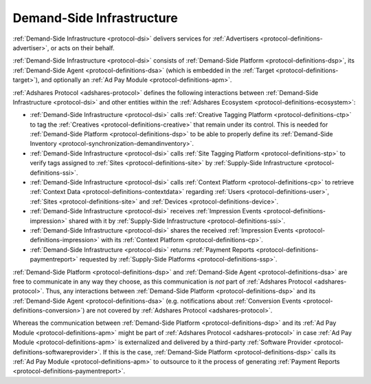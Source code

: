 .. _protocol-dsi:

Demand-Side Infrastructure
--------------------------

:ref:`Demand-Side Infrastructure <protocol-dsi>` delivers services for :ref:`Advertisers <protocol-definitions-advertiser>`, or acts on their behalf.

:ref:`Demand-Side Infrastructure <protocol-dsi>` consists of :ref:`Demand-Side Platform <protocol-definitions-dsp>`, its :ref:`Demand-Side Agent <protocol-definitions-dsa>`
(which is embedded in the :ref:`Target <protocol-definitions-target>`), and optionally an :ref:`Ad Pay Module <protocol-definitions-apm>`.

.. image:: infra_dsi.svg
    :align: center

:ref:`Adshares Protocol <adshares-protocol>` defines the following interactions between :ref:`Demand-Side Infrastructure <protocol-dsi>`
and other entities within the :ref:`Adshares Ecosystem <protocol-definitions-ecosystem>`:

* :ref:`Demand-Side Infrastructure <protocol-dsi>` calls :ref:`Creative Tagging Platform <protocol-definitions-ctp>` to tag the :ref:`Creatives <protocol-definitions-creative>`
  that remain under its control. This is needed for :ref:`Demand-Side Platform <protocol-definitions-dsp>` to be able to properly define its 
  :ref:`Demand-Side Inventory <protocol-synchronization-demandinventory>`.
* :ref:`Demand-Side Infrastructure <protocol-dsi>` calls :ref:`Site Tagging Platform <protocol-definitions-stp>` to verify tags assigned 
  to :ref:`Sites <protocol-definitions-site>` by :ref:`Supply-Side Infrastructure <protocol-definitions-ssi>`.
* :ref:`Demand-Side Infrastructure <protocol-dsi>` calls :ref:`Context Platform <protocol-definitions-cp>` to retrieve 
  :ref:`Context Data <protocol-definitions-contextdata>` regarding :ref:`Users <protocol-definitions-user>`, :ref:`Sites <protocol-definitions-site>`
  and :ref:`Devices <protocol-definitions-device>`.
* :ref:`Demand-Side Infrastructure <protocol-dsi>` receives :ref:`Impression Events <protocol-definitions-impression>` shared with it 
  by :ref:`Supply-Side Infrastructure <protocol-definitions-ssi>`.
* :ref:`Demand-Side Infrastructure <protocol-dsi>` shares the received :ref:`Impression Events <protocol-definitions-impression>` 
  with its :ref:`Context Platform <protocol-definitions-cp>`.
* :ref:`Demand-Side Infrastructure <protocol-dsi>` returns :ref:`Payment Reports <protocol-definitions-paymentreport>` requested by :ref:`Supply-Side Platforms <protocol-definitions-ssp>`.

:ref:`Demand-Side Platform <protocol-definitions-dsp>` and :ref:`Demand-Side Agent <protocol-definitions-dsa>` are free to communicate in any way they choose, 
as this communication is *not* part of :ref:`Adshares Protocol <adshares-protocol>`. Thus, any interactions between :ref:`Demand-Side Platform <protocol-definitions-dsp>`
and its :ref:`Demand-Side Agent <protocol-definitions-dsa>` (e.g. notifications about :ref:`Conversion Events <protocol-definitions-conversion>`) 
are not covered by :ref:`Adshares Protocol <adshares-protocol>`.

Whereas the communication between :ref:`Demand-Side Platform <protocol-definitions-dsp>` and its :ref:`Ad Pay Module <protocol-definitions-apm>`
might be part of :ref:`Adshares Protocol <adshares-protocol>` in case :ref:`Ad Pay Module <protocol-definitions-apm>` is externalized and delivered 
by a third-party :ref:`Software Provider <protocol-definitions-softwareprovider>`. If this is the case, :ref:`Demand-Side Platform <protocol-definitions-dsp>` 
calls its :ref:`Ad Pay Module <protocol-definitions-apm>` to outsource to it the process of generating :ref:`Payment Reports <protocol-definitions-paymentreport>`.
